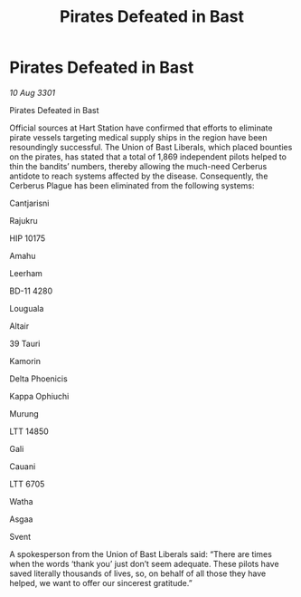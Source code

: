 :PROPERTIES:
:ID:       1d6272de-613d-4072-a1b5-1bcda40928ef
:END:
#+title: Pirates Defeated in Bast
#+filetags: :galnet:

* Pirates Defeated in Bast

/10 Aug 3301/

Pirates Defeated in Bast 
 
Official sources at Hart Station have confirmed that efforts to eliminate pirate vessels targeting medical supply ships in the region have been resoundingly successful. The Union of Bast Liberals, which placed bounties on the pirates, has stated that a total of 1,869 independent pilots helped to thin the bandits’ numbers, thereby allowing the much-need Cerberus antidote to reach systems affected by the disease. Consequently, the Cerberus Plague has been eliminated from the following systems: 

Cantjarisni 

Rajukru 

HIP 10175 

Amahu 

Leerham 

BD-11 4280 

Louguala 

Altair  

39 Tauri 

Kamorin  

Delta Phoenicis 

Kappa Ophiuchi  

Murung 

LTT 14850  

Gali  

Cauani 

LTT 6705	 

Watha 

Asgaa 

Svent 

A spokesperson from the Union of Bast Liberals said: “There are times when the words ‘thank you’ just don’t seem adequate. These pilots have saved literally thousands of lives, so, on behalf of all those they have helped, we want to offer our sincerest gratitude.”
